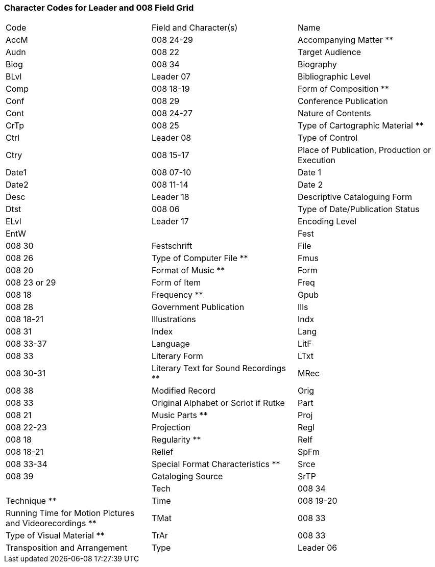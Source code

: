 Character Codes for Leader and 008 Field Grid 
~~~~~~~~~~~~~~~~~~~~~~~~~~~~~~~~~~~~~~~~~~~~~

|========
|Code | Field and Character(s) | Name
|AccM | 008 24-29 | Accompanying Matter **
|Audn | 008 22 | Target Audience
|Biog | 008 34 | Biography
|BLvl | Leader 07 | Bibliographic Level
|Comp | 008 18-19 | Form of Composition **
|Conf | 008 29 | Conference Publication
|Cont | 008 24-27 | Nature of Contents
|CrTp | 008 25 | Type of Cartographic Material **
|Ctrl | Leader 08 | Type of Control
|Ctry | 008 15-17 | Place of Publication, Production or Execution
|Date1 | 008 07-10 | Date 1
|Date2 | 008 11-14 | Date 2
|Desc | Leader 18 | Descriptive Cataloguing Form
|Dtst | 008 06 | Type of Date/Publication Status
|ELvl | Leader 17 | Encoding Level
|EntW |
|Fest | 008 30 | Festschrift
|File | 008 26 | Type of Computer File **
|Fmus | 008 20 | Format of Music **
|Form | 008 23 or 29 | Form of Item
|Freq | 008 18 | Frequency **
|Gpub | 008 28 | Government Publication
|Ills | 008 18-21 | Illustrations
|Indx | 008 31 | Index
|Lang | 008 33-37 | Language
|LitF | 008 33 | Literary Form
|LTxt | 008 30-31 | Literary Text for Sound Recordings **
|MRec | 008 38 | Modified Record
|Orig | 008 33 | Original Alphabet or Scriot if Rutke
|Part | 008 21 | Music Parts **
|Proj | 008 22-23 | Projection
|Regl | 008 18 | Regularity **
|Relf | 008 18-21 | Relief
|SpFm | 008 33-34 | Special Format Characteristics **
|Srce | 008 39 | Cataloging Source
|SrTP |
|Tech | 008 34 | Technique **
|Time | 008 19-20 | Running Time for Motion Pictures and Videorecordings **
|TMat | 008 33 | Type of Visual Material **
|TrAr | 008 33 | Transposition and Arrangement
|Type | Leader 06 | Type of Record
|========
